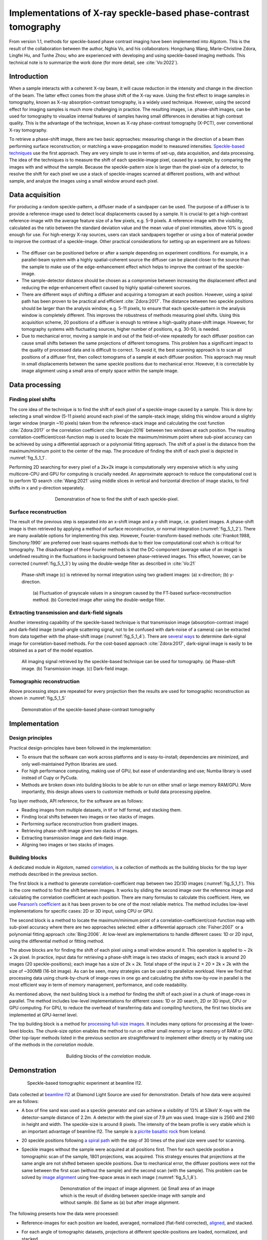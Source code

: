 Implementations of X-ray speckle-based phase-contrast tomography
================================================================

From version 1.1, methods for speckle-based phase contrast imaging have been implemented into
Algotom. This is the result of the collaboration between the author, Nghia Vo, and his
collaborators: Hongchang Wang, Marie-Christine Zdora, Lingfei Hu, and Tunhe Zhou; who are
experienced with developing and using speckle-based imaging methods. This technical note
is to summarize the work done (for more detail, see :cite:`Vo:2022`).

Introduction
------------

When a sample interacts with a coherent X-ray beam, it will cause reduction in the intensity
and change in the direction of the beam. The latter effect comes from the phase shift of the
X-ray wave. Using the first effect to image samples in tomography, known as X-ray absorption-contrast
tomography, is a widely used technique. However, using the second effect for imaging samples
is much more challenging in practice. The resulting images, i.e. phase-shift images,
can be used for tomography to visualize internal features of samples having small differences in
densities at high contrast quality. This is the advantage of the technique, known as X-ray
phase-contrast tomography (X-PCT), over conventional X-ray tomography.

To retrieve a phase-shift image, there are two basic approaches: measuring change in the
direction of a beam then performing surface reconstruction; or matching a wave-propagation model
to measured intensities. `Speckle-based techniques <https://doi.org/10.1038/nphys837>`__ use the
first approach. They are very simple to use in terms of set-up, data acquisition, and data processing.
The idea of the techniques is to measure the shift of each speckle-image pixel, caused by a sample,
by comparing the images with and without the sample. Because the speckle-pattern size is larger
than the pixel-size of a detector, to resolve the shift for each pixel we use a stack of speckle-images
scanned at different positions, with and without sample, and analyze the images using a small window
around each pixel.

Data acquisition
----------------

For producing a random speckle-pattern, a diffuser made of a sandpaper can be used. The purpose of
a diffuser is to provide a reference-image used to detect local displacements caused by a sample.
It is crucial to get a high-contrast reference-image with the average feature size of a few pixels, e.g. 5-9 pixels.
A reference-image with the visibility, calculated as the ratio between the standard deviation value and
the mean value of pixel intensities, above 10% is good enough for use. For high-energy X-ray sources,
users can stack sandpapers together or using a box of material powder to improve the contrast of a
speckle-image. Other practical considerations for setting up an experiment are as follows:

        .. image:: section5_1/figs/img_5_1_1.png
            :name: img_5_1_1
            :width: 100 %
            :align: center

-   The diffuser can be positioned before or after a sample depending on experiment conditions. For example,
    in a parallel-beam system with a highly spatial-coherent source the diffuser can be placed closer to
    the source than the sample to make use of the edge-enhancement effect which helps to improve
    the contrast of the speckle-image.
-   The sample-detector distance should be chosen as a compromise between increasing the displacement
    effect and reducing the edge-enhancement effect caused by highly spatial-coherent sources.
-   There are different ways of shifting a diffuser and acquiring a tomogram at each position. However, using
    a spiral path has been proven to be practical and efficient :cite:`Zdora:2017`.
    The distance between two speckle positions should be larger than the analysis window, e.g. 5-11 pixels,
    to ensure that each speckle-pattern in the analysis window is completely different. This improves the
    robustness of methods measuring pixel shifts. Using this acquisition scheme, 20 positions of a diffuser
    is enough to retrieve a high-quality phase-shift image. However, for tomography systems with fluctuating
    sources, higher number of positions, e.g. 30-50, is needed.
-   Due to mechanical error, moving a sample in and out of the field-of-view repeatedly for each diffuser
    position can cause small shifts between the same projections of different tomograms. This problem has
    a significant impact to the quality of processed data and is difficult to correct. To avoid it, the best
    scanning approach is to scan all positions of a diffuser first, then collect tomograms of a sample at each
    diffuser position. This approach may result in small displacements between the same speckle positions due
    to mechanical error. However, it is correctable by image alignment using a small area of empty space within
    the sample image.

Data processing
---------------

Finding pixel shifts
++++++++++++++++++++

The core idea of the technique is to find the shift of each pixel of a speckle-image caused by a sample.
This is done by: selecting a small window (5-11 pixels) around each pixel of the sample-stack image; sliding
this window around a slightly larger window (margin ~10 pixels) taken from the reference-stack image and
calculating the cost function :cite:`Zdora:2017` or the correlation coefficient :cite:`Berujon:2016` between
two windows at each position. The resulting correlation-coefficient/cost-function map is used to locate the
maximum/minimum point where sub-pixel accuracy can be achieved by using a differential approach or a polynomial
fitting approach. The shift of a pixel is the distance from the maximum/minimum point to the center of the map.
The procedure of finding the shift of each pixel is depicted in :numref:`fig_5_1_1`.

Performing 2D searching for every pixel of a 2k×2k image is computationally very expensive which is why
using multicore-CPU and GPU for computing is crucially needed. An approximate approach to reduce the
computational cost is to perform 1D search :cite:`Wang:2021` using middle slices in vertical and horizontal
direction of image stacks, to find shifts in x and y-direction separately.

    .. figure:: section5_1/figs/fig_5_1_1.jpg
       :name: fig_5_1_1
       :figwidth: 70 %
       :align: center
       :figclass: align-center

       Demonstration of how to find the shift of each speckle-pixel.

Surface reconstruction
++++++++++++++++++++++

The result of the previous step is separated into an x-shift image and a y-shift image, i.e. gradient images.
A phase-shift image is then retrieved by applying a method of surface reconstruction, or normal integration
(:numref:`fig_5_1_2`). There are many available options for implementing this step. However, Fourier-transform-based
methods :cite:`Frankot:1988, Simchony:1990` are preferred over least-squares methods due to their low computational
cost which is critical for tomography. The disadvantage of these Fourier methods is that the DC-component (average value of an image)
is undefined resulting in the fluctuations in background between phase-retrieved images. This effect, however,
can be corrected (:numref:`fig_5_1_3`) by using the double-wedge filter as described in :cite:`Vo:21`

    .. figure:: section5_1/figs/fig_5_1_2.jpg
       :name: fig_5_1_2
       :figwidth: 100 %
       :align: center
       :figclass: align-center

       Phase-shift image (c) is retrieved by normal integration using two gradient
       images: (a) x-direction; (b) y-direction.

    .. figure:: section5_1/figs/fig_5_1_3.jpg
       :name: fig_5_1_3
       :figwidth: 90 %
       :align: center
       :figclass: align-center

       (a) Fluctuation of grayscale values in a sinogram caused by the FT-based surface-reconstruction
       method. (b) Corrected image after using the double-wedge filter.

Extracting transmission and dark-field signals
++++++++++++++++++++++++++++++++++++++++++++++

Another interesting capability of the speckle-based technique is that transmission image
(absorption-contrast image) and dark-field image (small-angle scattering signal, not to be confused
with dark-noise of a camera) can be extracted from data together with the phase-shift image (:numref:`fig_5_1_4`).
There are `several ways <https://doi.org/10.3390/jimaging4050060>`__ to determine dark-signal image for correlation-based methods.
For the cost-based approach :cite:`Zdora:2017`, dark-signal image is easily to be obtained as a part of the model
equation.

    .. figure:: section5_1/figs/fig_5_1_4.jpg
       :name: fig_5_1_4
       :figwidth: 100 %
       :align: center
       :figclass: align-center

       All imaging signal retrieved by the speckle-based technique can be used for tomography. (a) Phase-shift image.
       (b) Transmission image. (c) Dark-field image.

Tomographic reconstruction
++++++++++++++++++++++++++

Above processing steps are repeated for every projection then the results are used for tomographic
reconstruction as shown in :numref:`fig_5_1_5`

    .. figure:: section5_1/figs/fig_5_1_5.jpg
       :name: fig_5_1_5
       :figwidth: 100 %
       :align: center
       :figclass: align-center

       Demonstration of the speckle-based phase-contrast tomography

Implementation
--------------

Design principles
+++++++++++++++++

Practical design-principles have been followed in the implementation:

-   To ensure that the software can work across platforms and is easy-to-install; dependencies are minimized,
    and only well-maintained Python libraries are used.
-   For high performance computing, making use of GPU, but ease of understanding and use; Numba library is used instead
    of Cupy or PyCuda.
-   Methods are broken down into building blocks to be able to run on either small or large memory RAM/GPU.
    More importantly, this design allows users to customize methods or build data processing pipeline.

Top layer methods, API reference, for the software are as follows:

-	Reading images from multiple datasets, in tif or hdf format, and stacking them.
-	Finding local shifts between two images or two stacks of images.
-	Performing surface reconstruction from gradient images.
-	Retrieving phase-shift image given two stacks of images.
-	Extracting transmission image and dark-field image.
-	Aligning two images or two stacks of images.

Building blocks
+++++++++++++++

A dedicated module in Algotom, named `correlation <https://github.com/algotom/algotom/blob/master/algotom/util/correlation.py>`__,
is a collection of methods as the building blocks for the top layer methods described in the previous section.

The first block is a method to generate correlation-coefficient map between two 2D/3D images (:numref:`fig_5_1_1`).
This is the core method to find the shift between images. It works by sliding the second image over the reference
image and calculating the correlation coefficient at each position. There are many formulas to calculate this
coefficient. Here, we use `Pearson’s coefficient <https://en.wikipedia.org/wiki/Pearson_correlation_coefficient>`__
as it has been proven to be one of the most reliable metrics. The method includes low-level implementations for
specific cases: 2D or 3D input, using CPU or GPU.

The second block is a method to locate the maximum/minimum point of a correlation-coefficient/cost-function map
with sub-pixel accuracy where there are two approaches selected: either a differential approach :cite:`Fisher:2007`
or a polynomial fitting approach :cite:`Bing:2006`. At low-level are implementations to handle different cases: 1D
or 2D input, using the differential method or fitting method.

The above blocks are for finding the shift of each pixel using a small window around it. This operation is
applied to ~ 2k × 2k pixel. In practice, input data for retrieving a phase-shift image is two stacks of images;
each stack is around 20 images (20 speckle-positions); each image has a size of 2k × 2k. Total shape of the input
is 2 × 20 × 2k × 2k with the size of ~300MB (16-bit image). As can be seen, many strategies can be used to
parallelize workload. Here we find that processing data using chunk-by-chunk of image-rows in one go and
calculating the shifts row-by-row in parallel is the most efficient way in term of memory management, performance,
and code readability.

As mentioned above, the next building block is a method for finding the shift of each pixel in a chunk of
image-rows in parallel. The method includes low-level implementations for different cases: 1D or 2D search, 2D or
3D input, CPU or GPU computing. For GPU, to reduce the overhead of transferring data and compiling functions,
the first two blocks are implemented at GPU-kernel level.

The top building block is a method for `processing full-size images <https://algotom.readthedocs.io/en/latest/toc/api/algotom.prep.phase.html#algotom.prep.phase.retrieve_phase_based_speckle_tracking>`__.
It includes many options for processing at the lower-level blocks. The chunk-size option enables the method to run on
either small memory or large memory of RAM or GPU. Other top-layer methods listed in the previous section are
straightforward to implement either directly or by making use of the methods in the *correlation* module.

    .. figure:: section5_1/figs/fig_5_1_6.png
       :name: fig_5_1_6
       :figwidth: 60 %
       :align: center
       :figclass: align-center

       Building blocks of the *correlation* module.

Demonstration
-------------

    .. figure:: section5_1/figs/fig_5_1_7.jpg
       :name: fig_5_1_7
       :figwidth: 95 %
       :align: center
       :figclass: align-center

       Speckle-based tomographic experiment at beamline I12.

Data collected at `beamline I12 <https://www.diamond.ac.uk/Instruments/Imaging-and-Microscopy/I12/Techniques-at-I12.html>`__
at Diamond Light Source are used for demonstration. Details of how data were acquired are as follows:

-   A box of fine sand was used as a speckle generator and can achieve a visibility of 13% at 53keV X-rays with the
    detector-sample distance of 2.2m. A detector with the pixel size of 7.9 µm was used. Image-size is 2560 and 2160
    in height and width. The speckle-size is around 8 pixels. The intensity of the beam profile is very stable which
    is an important advantage of beamline I12. The sample is a `picrite basaltic rock <https://doi.org/10.1016/j.epsl.2018.04.025>`__
    from Iceland.
-   20 speckle positions following `a spiral path <https://algotom.readthedocs.io/en/latest/toc/api/algotom.util.utility.html#algotom.util.utility.generate_spiral_positions>`__
    with the step of 30 times of the pixel size were used for scanning.
-   Speckle images without the sample were acquired at all positions first. Then for each speckle position a
    tomographic scan of the sample, 1801 projections, was acquired. This strategy ensures that projections at
    the same angle are not shifted between speckle positions. Due to mechanical error, the diffuser positions
    were not the same between the first scan (without the sample) and the second scan (with the sample).
    This problem can be solved by `image alignment <https://algotom.readthedocs.io/en/latest/toc/api/algotom.prep.phase.html#algotom.prep.phase.find_shift_between_image_stacks>`__
    using free-space areas in each image (:numref:`fig_5_1_8`).

        .. figure:: section5_1/figs/fig_5_1_8.jpg
           :name: fig_5_1_8
           :figwidth: 75 %
           :align: center
           :figclass: align-center

           Demonstration of the impact of image alignment. (a) Small area of an image which is the result of dividing
           between speckle-image with sample and without sample. (b) Same as (a) but after image alignment.

The following presents how the data were processed:

-   Reference-images for each position are loaded, averaged, normalized (flat-field corrected), `aligned <https://algotom.readthedocs.io/en/latest/toc/api/algotom.prep.phase.html#algotom.prep.phase.align_image_stacks>`__,
    and stacked.
-   For each angle of tomographic datasets, projections at different speckle-positions are loaded, normalized, and stacked.
-   Phase-shift image is retrieved from two previous image-stacks (:numref:`fig_5_1_9`) using a single function.
    Full options for choosing back-end methods, surface reconstruction methods, and searching parameters are at
    the `API reference page <https://algotom.readthedocs.io/en/latest/toc/api/algotom.prep.phase.html#algotom.prep.phase.retrieve_phase_based_speckle_tracking>`__.

    .. figure:: section5_1/figs/fig_5_1_9.jpg
       :name: fig_5_1_9
       :figwidth: 90 %
       :align: center
       :figclass: align-center

       Speckle-image stack (a). Sample-image stack (b). Phase-shift image (c) retrieved from (a) and (b).

Algotom implements three approaches: the correlation-based method using 1D :cite:`Wang:2021` and 2D :cite:`Berujon:2016` search,
and the cost-based approach :cite:`Zdora:2017`, known as the UMPA (Unified Modulated Pattern Analysis) method.
A summary of computing time for retrieving a single phase-shift image using different options is shown
in :numref:`fig_5_1_10` where the window size is 7 and the margin is 10. As can be seen, there is a huge
speed-up of computing time if using GPU.

    .. figure:: section5_1/figs/fig_5_1_10.jpg
       :name: fig_5_1_10
       :figwidth: 75 %
       :align: center
       :figclass: align-center

       Comparison of computing time using different approaches.

For tomographic reconstruction, phase retrieval is applied to all projections then the sinograms are generated
for reconstructing slice-by-slice. This step can be manually parallelized for multiple-CPUs or multiple-GPUs to
reduce computing time. In practice, users may want to tweak parameters and check the results before running full
reconstruction. This can be done by performing phase retrieval on a small area of projection-images.

:numref:`fig_5_1_11` shows reconstructed images in horizontal and vertical direction from the three approaches
where ring artifact removal methods :cite:`Vo:2018, Munch:2009` and the FBP reconstruction method were used. There
are several interesting findings from the results. Firstly, the 1D-search method gives less-sharp images than
other methods but with better contrast and clearer features. There is not much different between the 2D-search
method and the UMPA method out of the low-pass component. However, the main advantage of the UMPA approach over
the others is that three modes of image can be retrieved at the same time as shown in :numref:`fig_5_1_12`.
This figure is also a showcase for the speckle-based tomography technique where phase-shift images give
better contrast than transmission-signal images (red arrows). The technique reveals interesting features
of the sample which are mineral olivine. Because the olivine is a crystal it can enhance dark signal as
shown in :numref:`fig_5_1_12` (c,f). Making use of dark-signal images to gain deeper understanding of materials
is a very promising application of the technique.

    .. figure:: section5_1/figs/fig_5_1_11.jpg
       :name: fig_5_1_11
       :figwidth: 100 %
       :align: center
       :figclass: align-center

       Horizontal slice and vertical slice of reconstructed volumes from the 3 approaches: the 1D-search method (a,d);
       the 2D-search method (b,e); and UMPA (c,f).

    .. figure:: section5_1/figs/fig_5_1_12.jpg
       :name: fig_5_1_12
       :figwidth: 100 %
       :align: center
       :figclass: align-center

       Horizontal slice and vertical slice of reconstructed volumes from 3 imaging modes: phase-shift image (a,d);
       transmission image (b,e); and dark-signal image (c,f).

Python codes used to process data for this report are at `here <https://github.com/algotom/algotom/tree/master/examples/speckle_based_tomography/i12_data>`__.
Detailed references can be found in :cite:`Vo:2022`.